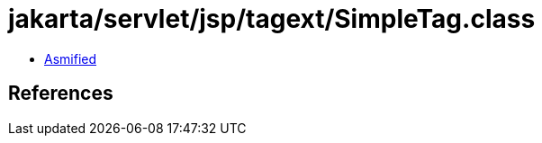 = jakarta/servlet/jsp/tagext/SimpleTag.class

 - link:SimpleTag-asmified.java[Asmified]

== References

